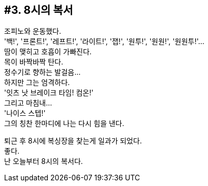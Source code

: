 == #3. 8시의 복서

조피노와 운동했다. +
'백!', '프론트!', '레프트!', '라이트!', '잽!', '원투!', '원원!', '원원투!'... +
땀이 맺히고 호흡이 가빠진다. +
목이 바짝바짝 탄다. +
정수기로 향하는 발걸음... +
하지만 그는 엄격하다. +
'잇츠 낫 브레이크 타임! 컴온!' +
그리고 마침내... +
'나이스 스텝!' +
그의 칭찬 한마디에 나는 다시 힘을 낸다. 


퇴근 후 8시에 복싱장을 찾는게 일과가 되었다. +
좋다. +
난 오늘부터 8시의 복서다. 
